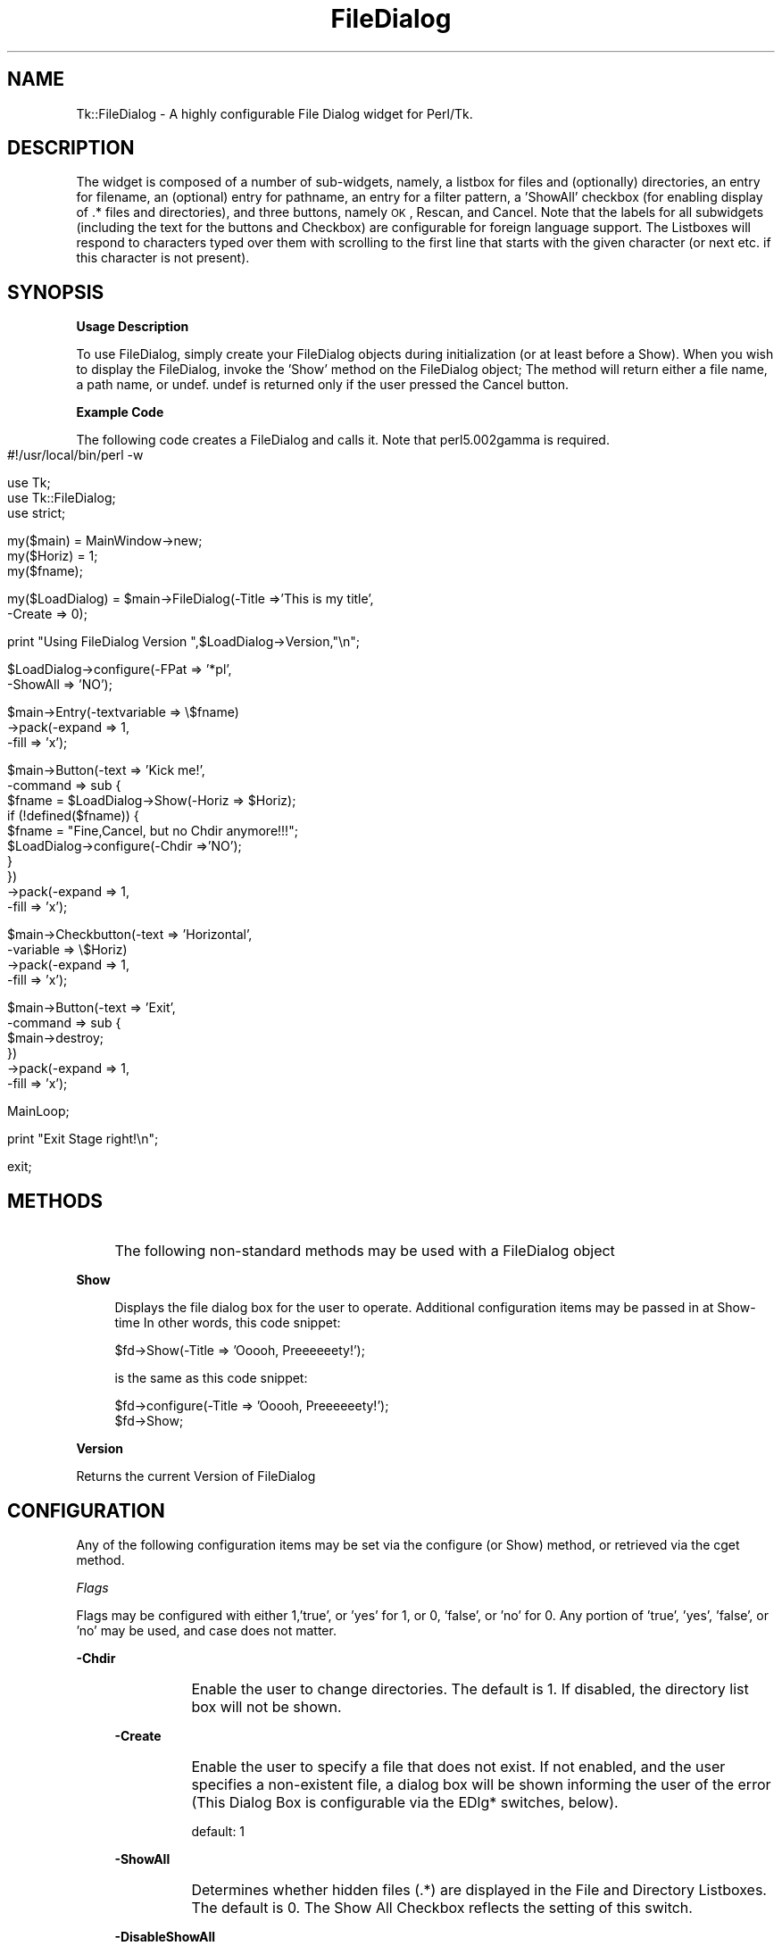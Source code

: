 .\" Automatically generated by Pod::Man version 1.15
.\" Fri Apr 20 15:24:39 2001
.\"
.\" Standard preamble:
.\" ======================================================================
.de Sh \" Subsection heading
.br
.if t .Sp
.ne 5
.PP
\fB\\$1\fR
.PP
..
.de Sp \" Vertical space (when we can't use .PP)
.if t .sp .5v
.if n .sp
..
.de Ip \" List item
.br
.ie \\n(.$>=3 .ne \\$3
.el .ne 3
.IP "\\$1" \\$2
..
.de Vb \" Begin verbatim text
.ft CW
.nf
.ne \\$1
..
.de Ve \" End verbatim text
.ft R

.fi
..
.\" Set up some character translations and predefined strings.  \*(-- will
.\" give an unbreakable dash, \*(PI will give pi, \*(L" will give a left
.\" double quote, and \*(R" will give a right double quote.  | will give a
.\" real vertical bar.  \*(C+ will give a nicer C++.  Capital omega is used
.\" to do unbreakable dashes and therefore won't be available.  \*(C` and
.\" \*(C' expand to `' in nroff, nothing in troff, for use with C<>
.tr \(*W-|\(bv\*(Tr
.ds C+ C\v'-.1v'\h'-1p'\s-2+\h'-1p'+\s0\v'.1v'\h'-1p'
.ie n \{\
.    ds -- \(*W-
.    ds PI pi
.    if (\n(.H=4u)&(1m=24u) .ds -- \(*W\h'-12u'\(*W\h'-12u'-\" diablo 10 pitch
.    if (\n(.H=4u)&(1m=20u) .ds -- \(*W\h'-12u'\(*W\h'-8u'-\"  diablo 12 pitch
.    ds L" ""
.    ds R" ""
.    ds C` ""
.    ds C' ""
'br\}
.el\{\
.    ds -- \|\(em\|
.    ds PI \(*p
.    ds L" ``
.    ds R" ''
'br\}
.\"
.\" If the F register is turned on, we'll generate index entries on stderr
.\" for titles (.TH), headers (.SH), subsections (.Sh), items (.Ip), and
.\" index entries marked with X<> in POD.  Of course, you'll have to process
.\" the output yourself in some meaningful fashion.
.if \nF \{\
.    de IX
.    tm Index:\\$1\t\\n%\t"\\$2"
..
.    nr % 0
.    rr F
.\}
.\"
.\" For nroff, turn off justification.  Always turn off hyphenation; it
.\" makes way too many mistakes in technical documents.
.hy 0
.if n .na
.\"
.\" Accent mark definitions (@(#)ms.acc 1.5 88/02/08 SMI; from UCB 4.2).
.\" Fear.  Run.  Save yourself.  No user-serviceable parts.
.bd B 3
.    \" fudge factors for nroff and troff
.if n \{\
.    ds #H 0
.    ds #V .8m
.    ds #F .3m
.    ds #[ \f1
.    ds #] \fP
.\}
.if t \{\
.    ds #H ((1u-(\\\\n(.fu%2u))*.13m)
.    ds #V .6m
.    ds #F 0
.    ds #[ \&
.    ds #] \&
.\}
.    \" simple accents for nroff and troff
.if n \{\
.    ds ' \&
.    ds ` \&
.    ds ^ \&
.    ds , \&
.    ds ~ ~
.    ds /
.\}
.if t \{\
.    ds ' \\k:\h'-(\\n(.wu*8/10-\*(#H)'\'\h"|\\n:u"
.    ds ` \\k:\h'-(\\n(.wu*8/10-\*(#H)'\`\h'|\\n:u'
.    ds ^ \\k:\h'-(\\n(.wu*10/11-\*(#H)'^\h'|\\n:u'
.    ds , \\k:\h'-(\\n(.wu*8/10)',\h'|\\n:u'
.    ds ~ \\k:\h'-(\\n(.wu-\*(#H-.1m)'~\h'|\\n:u'
.    ds / \\k:\h'-(\\n(.wu*8/10-\*(#H)'\z\(sl\h'|\\n:u'
.\}
.    \" troff and (daisy-wheel) nroff accents
.ds : \\k:\h'-(\\n(.wu*8/10-\*(#H+.1m+\*(#F)'\v'-\*(#V'\z.\h'.2m+\*(#F'.\h'|\\n:u'\v'\*(#V'
.ds 8 \h'\*(#H'\(*b\h'-\*(#H'
.ds o \\k:\h'-(\\n(.wu+\w'\(de'u-\*(#H)/2u'\v'-.3n'\*(#[\z\(de\v'.3n'\h'|\\n:u'\*(#]
.ds d- \h'\*(#H'\(pd\h'-\w'~'u'\v'-.25m'\f2\(hy\fP\v'.25m'\h'-\*(#H'
.ds D- D\\k:\h'-\w'D'u'\v'-.11m'\z\(hy\v'.11m'\h'|\\n:u'
.ds th \*(#[\v'.3m'\s+1I\s-1\v'-.3m'\h'-(\w'I'u*2/3)'\s-1o\s+1\*(#]
.ds Th \*(#[\s+2I\s-2\h'-\w'I'u*3/5'\v'-.3m'o\v'.3m'\*(#]
.ds ae a\h'-(\w'a'u*4/10)'e
.ds Ae A\h'-(\w'A'u*4/10)'E
.    \" corrections for vroff
.if v .ds ~ \\k:\h'-(\\n(.wu*9/10-\*(#H)'\s-2\u~\d\s+2\h'|\\n:u'
.if v .ds ^ \\k:\h'-(\\n(.wu*10/11-\*(#H)'\v'-.4m'^\v'.4m'\h'|\\n:u'
.    \" for low resolution devices (crt and lpr)
.if \n(.H>23 .if \n(.V>19 \
\{\
.    ds : e
.    ds 8 ss
.    ds o a
.    ds d- d\h'-1'\(ga
.    ds D- D\h'-1'\(hy
.    ds th \o'bp'
.    ds Th \o'LP'
.    ds ae ae
.    ds Ae AE
.\}
.rm #[ #] #H #V #F C
.\" ======================================================================
.\"
.IX Title "FileDialog 3"
.TH FileDialog 3 "perl v5.6.1" "1996-06-09" "User Contributed Perl Documentation"
.UC
.SH "NAME"
Tk::FileDialog \- A highly configurable File Dialog widget for Perl/Tk.  
.SH "DESCRIPTION"
.IX Header "DESCRIPTION"
The widget is composed of a number
of sub-widgets, namely, a listbox for files and (optionally) directories, an entry
for filename, an (optional) entry for pathname, an entry for a filter pattern, a 'ShowAll'
checkbox (for enabling display of .* files and directories), and three buttons, namely
\&\s-1OK\s0, Rescan, and Cancel.  Note that the labels for all subwidgets (including the text
for the buttons and Checkbox) are configurable for foreign language support.
The Listboxes will respond to characters typed over them with scrolling to
the first line that starts with the given character (or next etc. if this
character is not present).
.SH "SYNOPSIS"
.IX Header "SYNOPSIS"
.Sh "Usage Description"
.IX Subsection "Usage Description"
To use FileDialog, simply create your FileDialog objects during initialization (or at
least before a Show).  When you wish to display the FileDialog, invoke the 'Show' method
on the FileDialog object;  The method will return either a file name, a path name, or
undef.  undef is returned only if the user pressed the Cancel button.
.Sh "Example Code"
.IX Subsection "Example Code"
The following code creates a FileDialog and calls it.  Note that perl5.002gamma is
required.
.RS 4
.Ip "" 4
.Vb 1
\& #!/usr/local/bin/perl -w
.Ve
.Vb 3
\& use Tk;
\& use Tk::FileDialog;
\& use strict;
.Ve
.Vb 3
\& my($main) = MainWindow->new;
\& my($Horiz) = 1;
\& my($fname);
.Ve
.Vb 2
\& my($LoadDialog) = $main->FileDialog(-Title =>'This is my title',
\&                                    -Create => 0);
.Ve
.Vb 1
\& print "Using FileDialog Version ",$LoadDialog->Version,"\en";
.Ve
.Vb 2
\& $LoadDialog->configure(-FPat => '*pl',
\&                       -ShowAll => 'NO');
.Ve
.Vb 3
\& $main->Entry(-textvariable => \e$fname)
\&        ->pack(-expand => 1,
\&               -fill => 'x');
.Ve
.Vb 10
\& $main->Button(-text => 'Kick me!',
\&              -command => sub {
\&                  $fname = $LoadDialog->Show(-Horiz => $Horiz);
\&                  if (!defined($fname)) {
\&                      $fname = "Fine,Cancel, but no Chdir anymore!!!";
\&                      $LoadDialog->configure(-Chdir =>'NO');
\&                  }
\&              })
\&        ->pack(-expand => 1,
\&               -fill => 'x');
.Ve
.Vb 4
\& $main->Checkbutton(-text => 'Horizontal',
\&                   -variable => \e$Horiz)
\&        ->pack(-expand => 1,
\&               -fill => 'x');
.Ve
.Vb 6
\& $main->Button(-text => 'Exit',
\&              -command => sub {
\&                  $main->destroy;
\&              })
\&        ->pack(-expand => 1,
\&               -fill => 'x');
.Ve
.Vb 1
\& MainLoop;
.Ve
.Vb 1
\& print "Exit Stage right!\en";
.Ve
.Vb 1
\& exit;
.Ve
.RE
.RS 4
.RE
.SH "METHODS"
.IX Header "METHODS"
.Ip "" 4
The following non-standard methods may be used with a FileDialog object
.Ip "" 4
.Sh "Show"
.IX Subsection "Show"
.RS 4
Displays the file dialog box for the user to operate.  Additional configuration
items may be passed in at Show-time In other words, this code snippet:
.Sp
.Vb 1
\&  $fd->Show(-Title => 'Ooooh, Preeeeeety!');
.Ve
is the same as this code snippet:
.Sp
.Vb 2
\&  $fd->configure(-Title => 'Ooooh, Preeeeeety!');
\&  $fd->Show;
.Ve
.RE
.RS 4
.RE
.Ip "" 4
.Sh "Version"
.IX Subsection "Version"
Returns the current Version of FileDialog
.SH "CONFIGURATION"
.IX Header "CONFIGURATION"
Any of the following configuration items may be set via the configure (or Show) method,
or retrieved via the cget method.
.Sh "\fIFlags\fP"
.IX Subsection "Flags"
Flags may be configured with either 1,'true', or 'yes' for 1, or 0, 'false', or 'no'
for 0. Any portion of 'true', 'yes', 'false', or 'no' may be used, and case does not
matter.
.Ip "" 4
.Sh "\-Chdir"
.IX Subsection "-Chdir"
.RS 4
.PD 0
.Ip "" 8
.PD
Enable the user to change directories. The default is 1. If disabled, the directory
list box will not be shown.
.RE
.RS 4
.Sh "\-Create"
.IX Subsection "-Create"
.RS 4
.RE
.Ip "" 8
Enable the user to specify a file that does not exist. If not enabled, and the user
specifies a non-existent file, a dialog box will be shown informing the user of the
error (This Dialog Box is configurable via the EDlg* switches, below).
.Sp
default: 1
.RE
.RS 4
.Sh "\-ShowAll"
.IX Subsection "-ShowAll"
.RS 4
.RE
.Ip "" 8
Determines whether hidden files (.*) are displayed in the File and Directory Listboxes.
The default is 0. The Show All Checkbox reflects the setting of this switch.
.RE
.RS 4
.Sh "\-DisableShowAll"
.IX Subsection "-DisableShowAll"
.RS 4
.RE
.Ip "" 8
Disables the ability of the user to change the status of the ShowAll flag. The default
is 0 (the user is by default allowed to change the status).
.RE
.RS 4
.Sh "\-Grab"
.IX Subsection "-Grab"
.RS 4
.RE
.Ip "" 8
Enables the File Dialog to do an application Grab when displayed. The default is 1.
.RE
.RS 4
.Sh "\-Horiz"
.IX Subsection "-Horiz"
.RS 4
.RE
.Ip "" 8
True sets the File List box to be to the right of the Directory List Box. If 0, the
File List box will be below the Directory List box. The default is 1.
.RE
.RS 4
.Sh "\-SelDir"
.IX Subsection "-SelDir"
.RS 4
.RE
.Ip "" 8
If True, enables selection of a directory rather than a file, and disables the
actions of the File List Box. The default is 0.
.RE
.RS 4
.RE
.Sh "\fISpecial\fP"
.IX Subsection "Special"
.Ip "" 4
.Sh "\-FPat"
.IX Subsection "-FPat"
.RS 4
.PD 0
.Ip "" 8
.PD
Sets the default file selection pattern. The default is '*'. Only files matching
this pattern will be displayed in the File List Box.
.RE
.RS 4
.Sh "\-Geometry"
.IX Subsection "-Geometry"
.RS 4
.RE
.Ip "" 8
Sets the geometry of the File Dialog. Setting the size is a dangerous thing to do.
If not configured, or set to '', the File Dialog will be centered.
.RE
.RS 4
.Sh "\-SelHook"
.IX Subsection "-SelHook"
.RS 4
.RE
.Ip "" 8
SelHook is configured with a reference to a routine that will be called when a file
is chosen. The file is called with a sole parameter of the full path and file name
of the file chosen. If the Create flag is disabled (and the user is not allowed
to specify new files), the file will be known to exist at the time that SelHook is
called. Note that SelHook will also be called with directories if the SelDir Flag
is enabled, and that the FileDialog box will still be displayed. The FileDialog box
should \fBnot\fR be destroyed from within the SelHook routine, although it may generally
be configured.
.Sp
SelHook routines return 0 to reject the selection and allow the user to reselect, and
any other value to accept the selection. If a SelHook routine returns non-zero, the
FileDialog will immediately be withdrawn, and the file will be returned to the caller.
.Sp
There may be only one SelHook routine active at any time. Configuring the SelHook
routine replaces any existing SelHook routine. Configuring the SelHook routine with
0 removes the SelHook routine. The default SelHook routine is undef.
.RE
.RS 4
.RE
.Sh "\fIStrings\fP"
.IX Subsection "Strings"
The following two switches may be used to set default variables, and to get final
values after the Show method has returned (but has not been explicitly destroyed
by the caller)
.Ip "" 4
\&\fB\-File\fR  The file selected, or the default file. The default is ''.
.Sp
\&\fB\-Path\fR  The path of the selected file, or the initial path. The default is \f(CW$ENV\fR{'\s-1HOME\s0'}.
.Sh "\fILabels and Captions\fP"
.IX Subsection "Labels and Captions"
For support of internationalization, the text on any of the subwidgets may be
changed.
.Ip "" 4
\&\fB\-Title\fR  The Title of the dialog box. The default is 'Select File:'.
.Sp
\&\fB\-DirLBCaption\fR  The Caption above the Directory List Box. The default is 'Directories'.
.Sp
\&\fB\-FileLBCaption\fR  The Caption above the File List Box. The default is 'Files'.
.Sp
\&\fB\-FileEntryLabel\fR  The label to the left of the File Entry. The Default is 'Filename:'.
.Sp
\&\fB\-PathEntryLabel\fR  The label to the left of the Path Entry. The default is 'Pathname:'.
.Sp
\&\fB\-FltEntryLabel\fR  The label to the left of the Filter entry. The default is 'Filter:'.
.Sp
\&\fB\-ShowAllLabel\fR  The text of the Show All Checkbutton. The default is 'Show All'.
.Sh "\fIButton Text\fP"
.IX Subsection "Button Text"
For support of internationalization, the text on the three buttons may be changed.
.Ip "" 4
\&\fB\-OKButtonLabel\fR  The text for the \s-1OK\s0 button. The default is '\s-1OK\s0'.
.Sp
\&\fB\-RescanButtonLabel\fR  The text for the Rescan button. The default is 'Rescan'.
.Sp
\&\fB\-CancelButtonLabel\fR  The text for the Cancel button. The default is 'Cancel'.
.Sh "\fIError Dialog Switches\fP"
.IX Subsection "Error Dialog Switches"
If the Create switch is set to 0, and the user specifies a file that does not exist,
a dialog box will be displayed informing the user of the error. These switches allow
some configuration of that dialog box.
.Ip "" 4
.Sh "\-EDlgTitle"
.IX Subsection "-EDlgTitle"
.RS 4
.PD 0
.Ip "" 8
.PD
The title of the Error Dialog Box. The default is 'File does not exist!'.
.RE
.RS 4
.Sh "\-EDlgText"
.IX Subsection "-EDlgText"
.RS 4
.RE
.Ip "" 8
The message of the Error Dialog Box. The variables \f(CW$path\fR, \f(CW$file\fR, and \f(CW$filename\fR
(the full path and filename of the selected file) are available. The default
is \fI\*(L"You must specify an existing file.\en(\e$filename not found)\*(R"\fR
.RE
.RS 4
.RE
.SH "Author"
.IX Header "Author"
\&\fBBrent B. Powers, Merrill Lynch (B2Pi)\fR
.PP
powers@ml.com
.PP
This code may be distributed under the same conditions as Perl itself.
